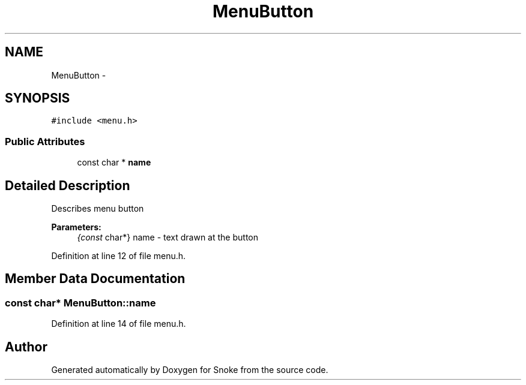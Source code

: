.TH "MenuButton" 3 "Thu May 2 2019" "Snoke" \" -*- nroff -*-
.ad l
.nh
.SH NAME
MenuButton \- 
.SH SYNOPSIS
.br
.PP
.PP
\fC#include <menu\&.h>\fP
.SS "Public Attributes"

.in +1c
.ti -1c
.RI "const char * \fBname\fP"
.br
.in -1c
.SH "Detailed Description"
.PP 
Describes menu button 
.PP
\fBParameters:\fP
.RS 4
\fI{const\fP char*} name - text drawn at the button 
.RE
.PP

.PP
Definition at line 12 of file menu\&.h\&.
.SH "Member Data Documentation"
.PP 
.SS "const char* MenuButton::name"

.PP
Definition at line 14 of file menu\&.h\&.

.SH "Author"
.PP 
Generated automatically by Doxygen for Snoke from the source code\&.
